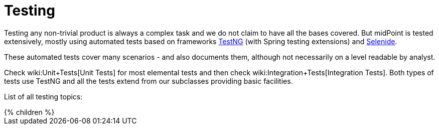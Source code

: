 = Testing
:page-wiki-name: Testing
:page-wiki-metadata-create-user: semancik
:page-wiki-metadata-create-date: 2011-07-22T09:11:38.956+02:00
:page-wiki-metadata-modify-user: virgo
:page-wiki-metadata-modify-date: 2020-03-16T08:27:40.264+01:00
:page-upkeep-status: orange

Testing any non-trivial product is always a complex task and we do not claim to have all the bases covered.
But midPoint is tested extensively, mostly using automated tests based on frameworks link:https://testng.org/doc/[TestNG] (with Spring testing extensions) and link:https://selenide.org/[Selenide].

These automated tests cover many scenarios - and also documents them, although not necessarily on a level readable by analyst.

Check wiki:Unit+Tests[Unit Tests] for most elemental tests and then check wiki:Integration+Tests[Integration Tests]. Both types of tests use TestNG and all the tests extend from our subclasses providing basic facilities.

List of all testing topics:

++++
{% children %}
++++